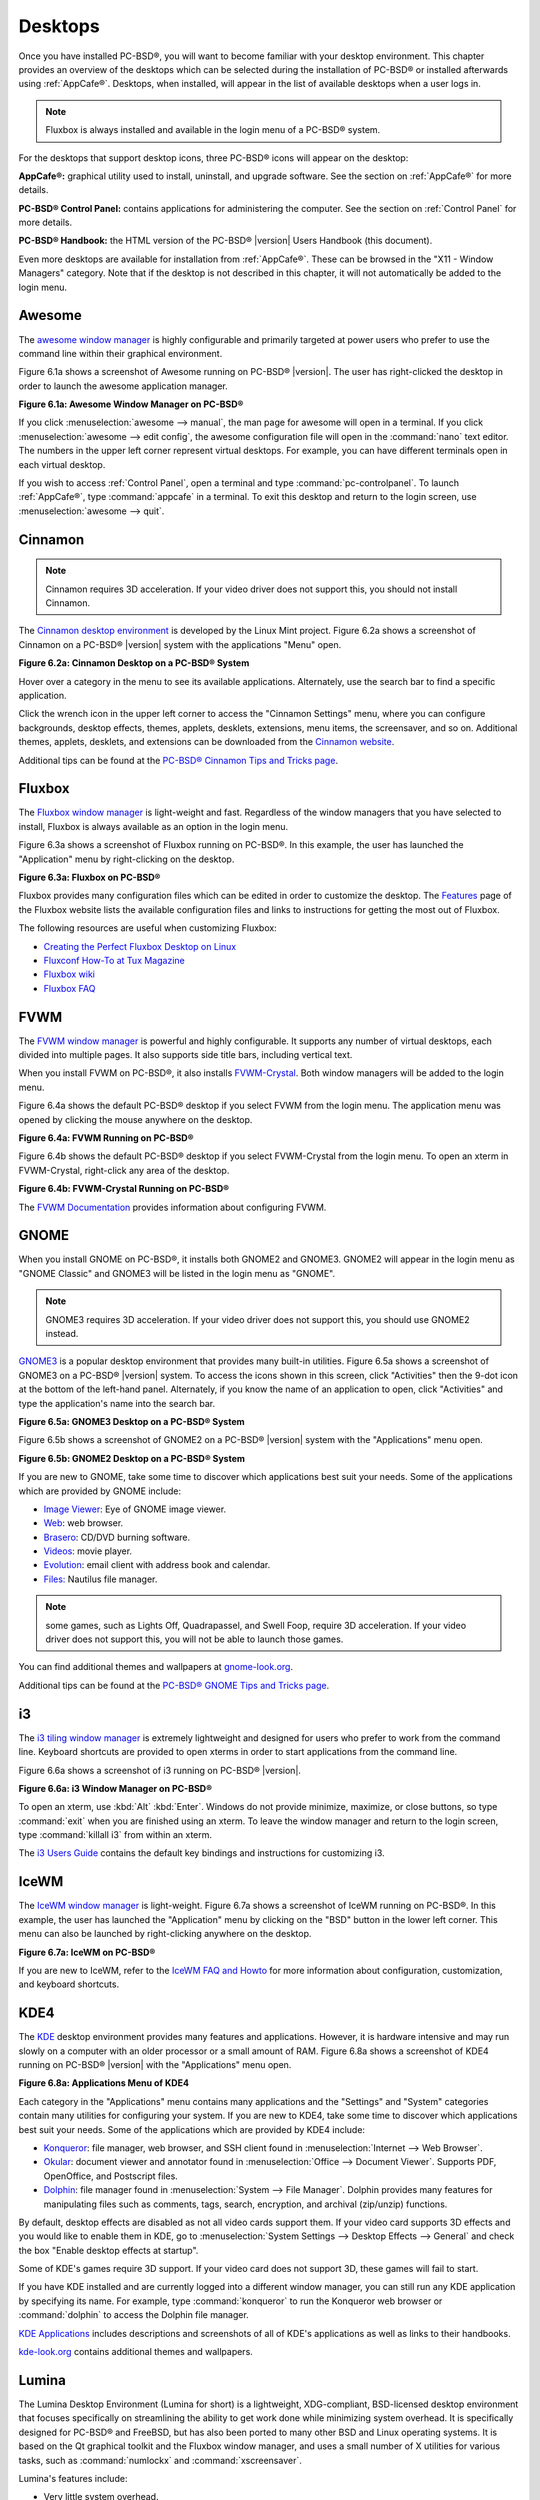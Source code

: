 .. index:: desktop
.. _Desktops:

Desktops
********

Once you have installed PC-BSD®, you will want to become familiar with your desktop environment. This chapter provides an overview of the desktops which can be selected
during the installation of PC-BSD® or installed afterwards using :ref:`AppCafe®`. Desktops, when installed, will appear in the list of available desktops when a user logs in.

.. note:: Fluxbox is always installed and available in the login menu of a PC-BSD® system.

For the desktops that support desktop icons, three PC-BSD® icons will appear on the desktop: 

.. image:: images/appcafe_logo.png

**AppCafe®:** graphical utility used to install, uninstall, and upgrade software. See the section on :ref:`AppCafe®` for more details. 

.. image:: images/controlpanel_logo.png

**PC-BSD® Control Panel:** contains applications for administering the computer. See the section on :ref:`Control Panel` for more details.

.. image:: images/pcbsd-handbook.png

**PC-BSD® Handbook:** the HTML version of the PC-BSD® |version| Users Handbook (this document).

Even more desktops are available for installation from :ref:`AppCafe®`. These can be browsed in the "X11 - Window Managers" category. Note that if the
desktop is not described in this chapter, it will not automatically be added to the login menu.

.. index:: Awesome
.. _Awesome:

Awesome
=======

The `awesome window manager <http://awesome.naquadah.org/>`_ is highly configurable and primarily targeted at power users who prefer to use the command line
within their graphical environment.

Figure 6.1a shows a screenshot of Awesome running on PC-BSD® |version|. The user has right-clicked the desktop in order to launch the awesome application
manager.

**Figure 6.1a: Awesome Window Manager on PC-BSD®** 

.. image:: images/awesome.png

If you click :menuselection:`awesome --> manual`, the man page for awesome will open in a terminal. If you click :menuselection:`awesome --> edit config`, the
awesome configuration file will open in the :command:`nano` text editor. The numbers in the upper left corner represent virtual desktops. For example, you can
have different terminals open in each virtual desktop.

If you wish to access :ref:`Control Panel`, open a terminal and type :command:`pc-controlpanel`. To launch :ref:`AppCafe®`, type :command:`appcafe` in a terminal. To
exit this desktop and return to the login screen, use :menuselection:`awesome --> quit`.

.. index:: Cinnamon
.. _Cinnamon:

Cinnamon
========

.. note:: Cinnamon requires 3D acceleration. If your video driver does not support this, you should not install Cinnamon.

The `Cinnamon desktop environment <http://cinnamon.linuxmint.com/>`_ is developed by the Linux Mint project. Figure 6.2a shows a screenshot of Cinnamon on a
PC-BSD® |version| system with the applications "Menu" open.

**Figure 6.2a: Cinnamon Desktop on a PC-BSD® System**

.. image:: images/cinnamon.png

Hover over a category in the menu to see its available applications. Alternately, use the search bar to find a specific application.

Click the wrench icon in the upper left corner to access the "Cinnamon Settings" menu, where you can configure backgrounds, desktop effects, themes, applets,
desklets, extensions, menu items, the screensaver, and so on. Additional themes, applets, desklets, and extensions can be downloaded from the
`Cinnamon website <http://cinnamon.linuxmint.com/>`_.

Additional tips can be found at the `PC-BSD® Cinnamon Tips and Tricks page <http://wiki.pcbsd.org/index.php/AppCafe/x11/cinnamon>`_.


.. index:: Fluxbox
.. _Fluxbox:

Fluxbox
=======

The `Fluxbox window manager <http://fluxbox.org/>`_ is light-weight and fast. Regardless of the window managers that you have selected to install, Fluxbox is
always available as an option in the login menu.

Figure 6.3a shows a screenshot of Fluxbox running on PC-BSD®. In this example, the user has launched the "Application" menu by right-clicking on the desktop.

**Figure 6.3a: Fluxbox on PC-BSD®** 

.. image:: images/fluxbox1.png

Fluxbox provides many configuration files which can be edited in order to customize the desktop. The `Features <http://www.fluxbox.org/features/>`_ page of
the Fluxbox website lists the available configuration files and links to instructions for getting the most out of Fluxbox.

The following resources are useful when customizing Fluxbox:

* `Creating the Perfect Fluxbox Desktop on Linux <https://www.linux.com/learn/tutorials/467792-creating-the-perfect-fluxbox-desktop-on-linux>`_

* `Fluxconf How-To at Tux Magazine <http://www.tuxmagazine.com/node/1000191>`_

* `Fluxbox wiki <http://fluxbox-wiki.org/>`_

* `Fluxbox FAQ <http://fluxbox-wiki.org/FAQ_en.html>`_

.. index:: FVWM
.. _FVWM:

FVWM
====

The `FVWM window manager <http://fvwm.org/>`_ is powerful and highly configurable. It supports any number of virtual desktops, each divided into multiple
pages. It also supports side title bars, including vertical text.

When you install FVWM on PC-BSD®, it also installs `FVWM-Crystal <http://gna.org/projects/fvwm-crystal/>`_. Both window managers will be added to the login
menu.

Figure 6.4a shows the default PC-BSD® desktop if you select FVWM from the login menu. The application menu was opened by clicking the mouse anywhere on the
desktop.

**Figure 6.4a: FVWM Running on PC-BSD®** 

.. image:: images/fvwm1.png

Figure 6.4b shows the default PC-BSD® desktop if you select FVWM-Crystal from the login menu. To open an xterm in FVWM-Crystal, right-click any area of the
desktop.

**Figure 6.4b: FVWM-Crystal Running on PC-BSD®**

.. image:: images/fvwm2.png

The `FVWM Documentation <http://fvwm.org/doc/unstable/index.html>`_ provides information about configuring FVWM.

.. index:: GNOME
.. _GNOME:

GNOME
=====

When you install GNOME on PC-BSD®, it installs both GNOME2 and GNOME3. GNOME2 will appear in the login menu as "GNOME Classic" and GNOME3 will be listed in
the login menu as "GNOME". 

.. note:: GNOME3 requires 3D acceleration. If your video driver does not support this, you should use GNOME2 instead.

`GNOME3 <http://www.gnome.org/>`_ is a popular desktop environment that provides many built-in utilities. Figure 6.5a shows a screenshot of GNOME3 on a
PC-BSD® |version| system. To access the icons shown in this screen, click "Activities" then the 9-dot icon at the bottom of the left-hand panel. Alternately, if
you know the name of an application to open, click "Activities" and type the application's name into the search bar.

**Figure 6.5a: GNOME3 Desktop on a PC-BSD® System**

.. image:: images/gnome1.png

Figure 6.5b shows a screenshot of GNOME2 on a PC-BSD® |version| system with the "Applications" menu open.

**Figure 6.5b: GNOME2 Desktop on a PC-BSD® System**

.. image:: images/gnome2.png

If you are new to GNOME, take some time to discover which applications best suit your needs. Some of the applications which are provided by GNOME include: 

* `Image Viewer <http://projects.gnome.org/eog/>`_: Eye of GNOME image viewer.
  

* `Web <https://wiki.gnome.org/Apps/Web>`_: web browser.
  

* `Brasero <http://projects.gnome.org/brasero/>`_: CD/DVD burning software.
  

* `Videos <https://wiki.gnome.org/Apps/Videos>`_: movie player.
  

* `Evolution <http://projects.gnome.org/evolution/>`_: email client with address book and calendar.
  

* `Files: <http://live.gnome.org/Nautilus>`_ Nautilus file manager.

.. note:: some games, such as Lights Off, Quadrapassel, and Swell Foop, require 3D acceleration. If your video driver does not support this, you will not be
   able to launch those games.

You can find additional themes and wallpapers at `gnome-look.org <http://gnome-look.org/>`_.

Additional tips can be found at the `PC-BSD® GNOME Tips and Tricks page <http://wiki.pcbsd.org/index.php/AppCafe/x11/gnome3>`_.

.. index:: i3
.. _i3:

i3
==

The `i3 tiling window manager <http://i3wm.org/>`_ is extremely lightweight and designed for users who prefer to work from the command line. Keyboard shortcuts are
provided to open xterms in order to start applications from the command line.

Figure 6.6a shows a screenshot of i3 running on PC-BSD® |version|. 

**Figure 6.6a: i3 Window Manager on PC-BSD®** 

.. image:: images/i3.png

To open an xterm, use :kbd:`Alt` :kbd:`Enter`. Windows do not provide minimize, maximize, or close buttons, so type :command:`exit` when you are finished
using an xterm. To leave the window manager and return to the login screen, type :command:`killall i3` from within an xterm.

The `i3 Users Guide <http://i3wm.org/docs/userguide.html>`_ contains the default key bindings and instructions for customizing i3.

.. index:: IceWM
.. _IceWM:

IceWM
=====

The `IceWM window manager <http://www.icewm.org/>`_ is light-weight. Figure 6.7a shows a screenshot of IceWM running on PC-BSD®. In this example, the
user has launched the "Application" menu by clicking on the "BSD" button in the lower left corner. This menu can also be launched by right-clicking
anywhere on the desktop.

**Figure 6.7a: IceWM on PC-BSD®**

.. image:: images/icewm.png

If you are new to IceWM, refer to the `IceWM FAQ and Howto <http://www.sosst.sk/doc/icewm/FAQ/>`_ for more information about configuration, customization, and
keyboard shortcuts.

.. index:: KDE
.. _KDE4:

KDE4
====

The `KDE <http://kde.org/>`_ desktop environment provides many features and applications. However, it is hardware intensive and may run slowly on a computer
with an older processor or a small amount of RAM. Figure 6.8a shows a screenshot of KDE4 running on PC-BSD® |version| with the "Applications" menu open.

**Figure 6.8a: Applications Menu of KDE4**

.. image:: images/kde.png

Each category in the "Applications" menu contains many applications and the "Settings" and "System" categories contain many utilities for configuring your
system. If you are new to KDE4, take some time to discover which applications best suit your needs. Some of the applications which are provided by KDE4
include: 

* `Konqueror <http://docs.kde.org/stable/en/applications/konqueror/index.html>`_: file manager, web browser, and SSH client found in
  :menuselection:`Internet --> Web Browser`.

* `Okular <http://docs.kde.org/stable/en/kdegraphics/okular/index.html>`_: document viewer and annotator found in :menuselection:`Office --> Document Viewer`.
  Supports PDF, OpenOffice, and Postscript files.

* `Dolphin <http://docs.kde.org/stable/en/applications/dolphin/index.html>`_: file manager found in :menuselection:`System --> File Manager`. Dolphin provides
  many features for manipulating files such as comments, tags, search, encryption, and archival (zip/unzip) functions.

By default, desktop effects are disabled as not all video cards support them. If your video card supports 3D effects and you would like to enable them in KDE,
go to :menuselection:`System Settings --> Desktop Effects --> General` and check the box "Enable desktop effects at startup". 

Some of KDE's games require 3D support. If your video card does not support 3D, these games will fail to start.

If you have KDE installed and are currently logged into a different window manager, you can still run any KDE application by specifying its name. For example,
type :command:`konqueror` to run the Konqueror web browser or :command:`dolphin` to access the Dolphin file manager.

`KDE Applications <http://www.kde.org/applications/>`_ includes descriptions and screenshots of all of KDE's applications as well as links to their handbooks.

`kde-look.org <http://www.kde-look.org/>`_ contains additional themes and wallpapers.

.. index:: Lumina
.. _Lumina:

Lumina
======

The Lumina Desktop Environment (Lumina for short) is a lightweight, XDG-compliant, BSD-licensed desktop environment that focuses specifically on streamlining
the ability to get work done while minimizing system overhead. It is specifically designed for PC-BSD® and FreeBSD, but has also been ported to many other
BSD and Linux operating systems. It is based on the Qt graphical toolkit and the Fluxbox window manager, and uses a small number of X utilities for various
tasks, such as :command:`numlockx` and :command:`xscreensaver`.

Lumina's features include: 

* Very little system overhead.

* Intelligent "favorites" system for creating quick shortcuts to applications, files, and directories.

* ZFS file restore functionality through the :ref:`Insight File Manager`.

* Desktop system is plugin-based, which is similar to Android or other modern operating systems.

* Simple access to operating system-specific functionality such as screen brightness, audio volume, and battery status.

Figure 6.9a shows a screenshot of Lumina on a PC-BSD® |version| system with the "User" button clicked.

**Figure 6.9a: Lumina Desktop**

.. image:: images/lumina1.png

.. note:: while the PCDM login manager will automatically display Lumina in the desktop menu on a PC-BSD® system, users of other operating systems can add
   "Lumina-DE" as the name of the binary in their :file:`.startx`, :file:`.xinitrc`, or similar startup file.

The "User" button provides quick access for user interaction with the system. The left frame of this menu contains the following 4 tabs: 

* **Favorites:** the yellow star icon allows the user to quickly launch anything that was setup as a "favorite". Favorites can be applications, files, or
  directories, and are separated into those three categories. Favorites can be removed by clicking the small button on the right side of the entry. If the
  button icon is a red minus sign, removing the favorite does not actually delete the file as just its link is removed. If the button icon is a trash can, the
  file will actually get deleted permanently. Note that anything that exists in the users Desktop folder (:file:`~/Desktop`) is automatically treated as a
  favorite.

* **System Applications:** the white and blue gear icon lets the user browse all the applications currently registered on the system. By default, applications
  are listed alphabetically, but the list can be narrowed down by category using the drop-down list at the top of the tab. If you are running PC-BSD® or
  another operating system that has a pre-defined application "store", you will also have a shortcut at the top of the tab which will open up that application
  store. On a PC-BSD® system, the shortcut is to :ref:`AppCafe®`. Each application has a little "star" button on the right side of the entry. This allows
  you to mark an application as a favorite and have it appear on your personal list of quick shortcuts.

* **Home Directory:** the blue folder icon lets the user quickly browse through all the directories in their home and open any of them in the Insight file
  manager by clicking the "Browse" button. You also have the same little "star" on directories that can be clicked to mark that directory as a favorite if you
  want quick access to it later.

* **Desktop Preferences:** the yellow tool icon provides quick shortcuts to system and desktop configuration utilities. It also contains "About the Lumina Desktop"
  which can be clicked to determine the installed version of Lumina. You can also determine the version by typing :command:`lumina-info`.

If you are on PC-BSD®, or a supported operating system, you should have links to the operating system's control panel, the desktop configuration utility
(:command:`lumina-config`), :command:`qt-config` (if it is installed), the screen configuration utility (:command:`lumina-xconfig`), and the screensaver configuration utility.

Any open windows or applications will have a button appear in the section of the panel near the "User" button. If the application provides an icon, the button
will appear as that icon and if you mouse over it, the tooltip will show the name of the application. If you have multiple copies of an application running,
it will combine all those entries into a single button and list the number of windows after the icon. If you click on a button, it will automatically make
that window active. If there are multiple windows, you can select the particular window you want from a drop-down menu. The color of the button will change
depending on the state of the window: grey for a hidden or minimized window, white for a visible but inactive window, yellow for the active window, and orange
for a window that needs attention.

The system tray is located in the right portion of the panel. Any applications that register a tray icon will appear in this area. Click an icon to
interact with that application directly. The current system time shown by the clock is in the default format for the current locale.

.. index:: Lumina
.. _System Dashboard:

System Dashboard
----------------

The "System Dashboard" button is located at the far right of the panel and shown in Figure 6.9b. 

**Figure 6.9b: System Dashboard Menu**

.. image:: images/lumina2.png

This button provides quick access to hardware-specific information or operations, as supported by your operating system. The possible menu entries are: 

* A slider for changing the audio volume for the system from 0% to 100%. If the operating system provides a mixer utility, an icon will also appear. Click the
  icon to launch that mixer utility for advanced control of the audio system.

* The current status of the battery, if your system has one, and the estimated time remaining if that battery is discharging.

* A listing of the number of virtual workspaces that are in use, with arrows to switch between the different workspaces. 

* The "Log Out" button for ending the desktop session. When the "Log Out" button is clicked, a window of choices will be displayed in the middle of the screen.
  The choices include: "Log Out", "Restart" (if the user has permission), "Shutdown" (if the user has permission), "Cancel" (to exit the choice menu), "Lock" (which returns
  to a login menu), and "Suspend" (press the system's power button to login and resume operation).
  
.. index:: Lumina
.. _Right-Click Menu:

Right-Click Menu
----------------

If the user right-clicks on the desktop, a menu of quick shortcuts will appear for instant access and the title of the menu will indicate the name of the
workspace. While this menu can be customized, here is a quick summary of the default items on the menu.

* **Terminal:** used to launch a system terminal. The default is :command:`xterm`, but this can be customized.

* **Browse System:** launches the file manager. The default file manager, Insight, is recommended but this can be customized.

* **Settings:** contains configuration shortcuts for the screensaver, desktop, and screen, as well as a shortcut to :ref:`Control Panel` and for determining the version of Lumina.

* **Unlock/Lock Desktop:** used to lock or unlock the desktop plugins. When unlocked, desktop plugins become "active" and can be moved, resized, or removed
  from the desktop. It is recommended to leave the desktop locked during normal operations.

* **Snap Plugins to Grid:** this option only appears when the desktop is unlocked. Used to align and resize all the desktop plugins on an invisible 32x32
  pixel grid, with special adjustments to align on the bottom and right screen edges if necessary, in order to provide a uniform appearance.

* **Log Out:** opens the system log out window, with options to shutdown/restart the system (if the user has permission), log out of the desktop session, lock
  the system, or cancel the log out window.

.. index:: Lumina
.. _Lumina Configuration Utility:

Lumina Configuration Utility
----------------------------

The Lumina Configuration utility, shown in Figure 6.9c, allows the user to configure every aspect of the desktop and is the recommended way to make changes.
To launch this utility, click the "User" icon then :menuselection:`Desktop Preferences --> Desktop Appearance/Plugins` or, right-click the desktop and click
:menuselection:`Settings --> Desktop`, or type :command:`lumina-config` from an xterm.

**Figure 6.9c: Lumina Desktop Configuration**

.. image:: images/lumina3.png

Each of the tabs at the top configures a different area of the system, with the most frequently changed options on the left side. Once changes have been made,
the "Save Changes" button at the bottom of the window will become active. This allows the user to setup multiple changes in any tab and apply them all at the
same time.

.. note:: if you make any changes in any of the tabs, click "Save Changes" before exiting this utility in order to save them.

The following tabs are available: 

**Appearance:** this tab is used to change the visual appearance and functionality of the desktop on a per-screen basis. The "Wallpaper" tab can be used to add
("+" button) or remove ("-" button) the image(s) to use for the desktop's wallpaper. By default, when you click the "+" button, the Lumina backgrounds stored in
:file:`/usr/local/share/wallpapers/Lumina-DE/` are displayed. Click the drop-down "Look In:" menu to select an alternate wallpaper location. If multiple images
are selected, the "Rotate Background" button can be selected as well as a specified time interval in minutes to rotate to the next image.

Click the "Theme" tab to change the default font, font size, theme template, color scheme, and icon pack. It is possible to create your own theme template or color
scheme by clicking the "Edit" button next to those options and changing the settings as necessary. Note that the theme templates are written as Qt stylesheets, so some
scripting experience may be helpful when configuring a theme. After making your changes, you can either click the "Save" button to save the theme without closing the editor,
or click the "Apply" button which will both save the theme and close the theme editor.

**Interface:** the "Interface" tab is used to configure the desktop menu and panels. Its "Desktop" tab, shown in Figure 6.9d, is used to configure which items appear in the
right-click menu.

**Figure 6.9d: Right-Click Menu Configuration**

.. image:: images/lumina4.png

To add an item to the right-click menu, click the "+" button. This will open the "Select Plugin" where you can add an application, custom app, an entry for the File Manager,
a separator, a shortcut to Settings, a terminal, or a listing of currently open applications. Alternately, click "Add Utility to Screen" and select which application to add.
To remove an item from the right-click menu, highlight it and click the "-" button. Use the arrow buttons to change the order of the items in the right-click menu.

Click the "Panels" tab to see the screen shown in Figure 6.9e.

**Figure 6.9e: Panel Configuration**

.. image:: images/lumina5.png

This screen can be used to customize the location, size, alignment, and theme of an existing panel and to add ("+") or delete ("-") additional panels. Panels must
be aligned along a screen edge, opposite screen edges in the case of two panels, and may have any width, color, or transparency. Use the "Location" drop-down menu
to set the location of the panel which can be "Top", "Bottom", "Left", or "Right". The "Size" can be used to specify the panel width in pixels and the length as a
percentage. The "Alignment" drop-down menu can be used to center the panel on the edge or pin it to one of the corners. If you would like the panel to be hidden unless
the mouse is hovered over it, check the box "Auto-hide Panel". Use the "Custom Color" option to fine-tune the panel color. 

Once a panel's appearance has been configured, plugins can be added by clicking "Plugins" then the "+" button and selecting a plugin from the list that appears. Similarly,
clicking the "-" button will remove the selected plugin, and the arrow buttons can be used to move the location of the plugin on the panel. The top of the
list corresponds to either the top of a vertical panel or the left side of a horizontal panel. Some of the available plugins include:

* Application Launcher: when you select this plugin, it will prompt you to select the application to launch. This will add a shortcut for launching the selected application
  to the panel.

* Battery Monitor: hover over this icon to view the current charge status of the battery. When the charge reaches 15% or below, the low battery icon will flash intermittently
  and will change to a low battery icon when there is less than 5% charge left.

* Desktop Bar: adds a "star" button for automatically displaying entries for anything in the :file:`~/Desktop` folder and alternately launching the selected entry.

* Start Menu: adds a classic start menu as seen on other operating systems.

* Home Button: this button will hide all open windows so that only the desktop is visible. This is useful for touch screens or small devices.

* Task Manager: is added by default. Its behavior is to group windows by application.

* Task Manager (No Groups): ensures that every window gets its own button. This uses a lot more space on the panel since it needs to put part of the window title on
  each button.

.. note:: each Lumina plugin automatically contains a unique settings file in :file:`~/.lumina/desktop-plugins/<plugin_name>---<screen number>.<pluginnumber>.conf`, which
   contains its location and sizing information as well as providing the possibility for each plugin to store its own customized settings as necessary.

**Applications:** the "Applications" tab, shown in Figure 6.9f, is used to configure which applications start when you login to Lumina as well as the default
applications and file types. 

**Figure 6.9f: Lumina Applications Configuration**

.. image:: images/lumina6.png

To configure auto-start, click the "Application" menu to select the application's name from a drop-down menu or the "Binary" or "File" icon to browse to the location of 
the application or file to open. If you select a file name, Lumina will automatically open it in an application that is capable of reading the file type.

To configure the default applications and file types, click the "File Defaults" tab. In the screen shown in Figure 6.9g, you can configure the default web browser,
email client, file manager, and virtual terminal. Either click "Click to Set" or the name of the existing application to select from a menu of available applications.
If you wish to restore the default application, click the current application's name, then click "Restore Defaults".

**Figure 6.9g: Lumina Defaults Configuration**

.. image:: images/lumina7.png

This screen can also be used to set the default application for several categories of file types. To add an application, select the file type and either
click "Set App", which will open a drop-down menu of common applications, or "Set Binary", which will open a file browser so that you can browse to the path
of the application.

.. note:: some applications, such as web browsers, keep their own internal lists of default applications for opening particular types of files. If you set
   that application to use the :command:`lumina-open` or :command:`xdg-open` utilities, it will use the default applications that are set here instead so that
   there is only a single list of default applications for the system.

**Shortcuts:** the "Shortcuts" tab, shown in Figure 6.9h, is used to configure various keyboard shortcuts for system or window tasks. Most of these
options relate to window and workspace management, such as moving windows between workspaces, but there are also options for changing the system audio volume
or screen brightness. Note that a shortcut that is already in use can **not** be assigned to another action. First, that shortcut needs to be cleared and
saved, before that key press will be detectable when creating or changing a shortcut.

**Figure 6.9h: Lumina Shortcuts Configuration**

.. image:: images/lumina8.png

**Session:** the "Session" tab, shown in Figure 6.9i, governs the general settings for the desktop session. These settings are usually not changed on a
frequent basis.

**Figure 6.9i: Lumina Session Configuration**

.. image:: images/lumina12.png

The "General Options" tab contains the following options: "Enable numlock on startup", "Play chimes on startup", and "Play chimes on exit". It can also
be used to change the user's icon which appears in the login menu and to set the time format, date format, and time zone. It can also be used to reset
the desktop settings to either system defaults or Lumina defaults.

The "Window System" tab allows the user to setup various configuration options for the window manager. These options include the number of workspaces,
where new windows are placed on the screen, when windows receive focus, and the appearance of the frame around application windows.
  
.. index:: Lumina
.. _Lumina Screenshot:

Lumina Screenshot
-----------------

This utility can be used to take screenshots of the desktop or applications and save them as PNG image files. To launch this utility, click the icon for
:menuselection:`System Applications --> Lumina Screenshot` or type :command:`lumina-screenshot` from an xterm.

To take a screenshot, click the "Snap" button in the upper-right corner of the screen shown in Figure 6.9j.

**Figure 6.9j: Lumina Screenshot**

.. image:: images/lumina9.png

The settings at the bottom of the window can be used to select the "Entire Screen" or to "Select Window". The delay, in number of seconds, can also be
configured in order to give time to setup the screenshot. If you like the look of the taken screenshot, as shown in the preview, click the "Save" button to
open a window where you can specify the name and location of the saved screenshot.

.. note:: the "Print Screen" keyboard shortcut is set to run this utility by default.

.. index:: Lumina
.. _Insight File Manager:

Insight File Manager
--------------------

The Insight file manager, shown in Figure 6.9k, allows the user to easily browse and modify files on the local system on a per-directory basis. To open
Insight, right-click the desktop and select "Browse System" or type :command:`lumina-fm` from an xterm.

**Figure 6.9k: Insight File Manager**

.. image:: images/lumina10.png

It is possible to open up additional directories through the tab system using :kbd:`Ctrl-T` or click :menuselection:`File --> New Tab`, allowing the user to
easily manage multiple locations on the system. Insight also features the ability to "bookmark" locations on the system for instant access via the "star"
button. Once a location has been bookmarked, it will be available via the "Bookmarks" menu at the top of the window. Any removable devices that are available
on the system will show up in the "External Devices" menu, if supported by the operating system. When an item is selected, the options on the left side of the
screen will show the possible actions that may be taken with regards to that item. Possible actions include: "open", "open with" (will prompt for the
application to use), "add to favorites", "rename", "cut", "copy", "paste", and "delete". By default, the actions buttons are visible. They can be made
invisible by clicking :menuselection:`View --> Show Action Buttons`. To disable thumbnails, uncheck :menuselection:`View --> Load Thumbnails. Note that
this option does not retroactively remove thumbnails that have already been loaded, it only prevents loading thumbnails in new directories. Hidden files are
not shown by default; this can be changed by checking :menuselection:`View --> Show Hidden Files.

If you select a file or directory and right-click it, the following options become available: "Open", "Open With" (where you select the application to use), "Rename",
"View Checksums" (shows the MD5 checksum), "Cut Selection", "Copy Selection", "Paste", "Delete Selection", or "File Properties" (such as file type, size,
permissions, and creation date).

A few additional options may be available at the bottom of the window, depending on the directory being viewed and the types of files that are in it:

* **New file:** the ability to create a new file is available if the user has permission to modify the contents of the current directory.

* **New Dir:** the ability to create a new directory is available if the user has permission to modify the contents of the current directory.

* **Slideshow:** if there are image files in the directory, this option will display those image files as a slideshow and provide arrows for going forward or back by
  one file or to the very beginning or end of the file list. Buttons are also provided for deleting the currently displayed image or to rotate it, and save the
  rotation, clockwise or counter-clockwise.

* **Play:** will appear if there are supported multimedia files in the directory. The types of files that are supported depends on what multimedia plugins are
  installed on the system. If a particular file is not recognized as a multimedia file, install the associated multimedia codec using the operating system's
  application management software and restart the file manager.

* **Backups:** if the system is formatted with ZFS and snapshots of the current directory are available, this button will appear. Snapshots are organized from
  oldest to newest, with the most recent snapshot selected by default, and the contents of the directory at the time of that snapshot are displayed. To
  restore a file or multiple files, select them from the list and click the "Restore Selection" button. If those files still exist and you want to overwrite
  them, make sure the "Overwrite Existing Files" option is checked first. Otherwise, if a file with that name exists, the restore will append a number to the
  end of the filename. For example, the first restored version of :file:`testfile.txt` will become :file:`testfile-1.txt`.
  
.. index:: Lumina
.. _Lumina Open:

Lumina Open
-----------

To open a file, directory, or URL from the command line, use :command:`lumina-open` followed by the full path to the file or the URL. This utility will look
for an appropriate application to use to open the specified file or URL. If there is no default application registered for the input type, a small dialog will
prompt the user to select which application to use, and optionally set it as the default application for this file type. As seen in Figure 6.9l, this dialog
organizes the available applications into three types: 

* **Preferred:** these applications have registered their Mime type with the system and can open that type of file. Also included are any applications that
  have been used to open this type of file before as it keeps track of the last three applications used for that file type.

* **Available:** displays all the applications installed on the system, organized by category and name.

* **Custom:** lets the user manually type in the binary name or path of the application to use. It also provides a small button to let the user graphically
  search the system for the binary. Whenever text is entered, a check is performed to determine whether that is a valid binary and the icon will change
  between a green checkmark or a red X as appropriate.

**Figure 6.9l: Lumina Open**

.. image:: images/lumina11.png

.. index:: Lumina
.. _Lumina Search:

Lumina Search
-------------

The :command:`lumina-search` utility provides the ability to easily search for and launch applications or to quickly search for file and directories. The "*" wildcard
can be used in the search terms and the search will include hidden files if the search term starts with a dot ("."). Figure 6.9m shows a screenshot of this utility.

**Figure 6.9m: Lumina Search**

.. image:: images/lumina13.png

By default, a "Files or Directories" search is limited to the user's home directory, as indicated by the "Search: ~" at the bottom of the screen. The "Smart: Off" indicates
that every subdirectory is included in the search; in other words, there are no excluded directories. To add additional search directories or to exclude subdirectories, click 
the wrench icon to see the screen shown in Figure 6.9n.

**Figure 6.9n: Configuring the Search Directories**

.. image:: images/lumina14.png

Click the blue folder icon to change the starting search directory. For example, you can select "Computer" then "/" from the "Select Search Directory" screen to search the entire
contents of the computer. You can also add directories to exclude from searches by clicking the "+" button. If you add any excludes, you can delete an exclude by highlighting it
and clicking the "-" button. By default, the "Save as Defaults" option is selected. Unselect this option if you only wish to temporarily modify your search settings.

.. index:: Lumina
.. _Lumina Xconfig:

Lumina Xconfig
--------------

The :command:`lumina-xconfig` utility is a graphical front-end to the :command:`xrandr` command line utility. It provides the ability to probe and manage any number
of attached monitors. To start this utility, right-click the desktop and select :menuselection:`Settings --> Screen Configuration`, click the "User" icon then
:menuselection:`Desktop Preferences --> Screen Configuration`, or type :command:`lumina-xconfig` from an xterm. This will open a screen similar to the one shown in
Figure 6.9o.

**Figure 6.9o: Configuring Monitors**

.. image:: images/lumina15.png

In this example, two monitors are attached to the system and each is displayed along with their current screen resolution.

.. index:: LXDE
.. _LXDE:

LXDE
====

The `Lightweight X11 Desktop Environment <http://lxde.org/>`_ is an excellent choice for older hardware or for users who want a complete desktop
environment without all of the overhead required by KDE or GNOME. Since it is XDG-compliant, the PC-BSD® :ref:`Control Panel`, :ref:`AppCafe®`, and
:ref:`Life Preserver` are available on the desktop and integrated into LXDE's menus.

Figure 6.10a shows a screenshot of the default LXDE installation with the LXPanel open.

**Figure 6.10a: LXDE Desktop on a PC-BSD® System** 

.. image:: images/lxde.png

In addition to the PC-BSD® utilities, LXDE provides the following utilities: 

* `LXPanel <http://wiki.lxde.org/en/LXPanel>`_: desktop panel which is launched by clicking on the PC-BSD® icon in the lower right corner of the desktop. To
  configure the panel, right-click the PC-BSD® icon and select "Panel Settings" or "Add/Remove Panel Items" from the right-click menu.

* `PCManFM <http://wiki.lxde.org/en/PCManFM>`_: found in :menuselection:`System Tools --> File Manager PCManFM`. A file manager with features like drag and
  drop, tabbed browsing, built-in file search, file association with default application, thumbnails for images, bookmarks, and support for non-UTF-8 encoded
  filenames.

* `GPicView <http://wiki.lxde.org/en/GPicView>`_: fast image viewer found in :menuselection:`Accessories --> Image Viewer`.

* `Leafpad <http://tarot.freeshell.org/leafpad/>`_: a light-weight graphical text editor found in :menuselection:`Accessories --> Leafpad`.

* `LXTerminal <http://wiki.lxde.org/en/LXTerminal>`_: terminal emulator found in :menuselection:`Accessories --> LXTerminal` 

* `Xarchiver <http://xarchiver.sourceforge.net/>`_: archiver utility that supports the 7z, ARJ, bzip2, gzip, lzma, RAR, RPM, DEB, tar, and ZIP file formats.
  Found in :menuselection:`Accessories --> Xarchiver`.

* **epdfview**: a PDF viewer with printing support found in :menuselection:`Office --> Document Viewer`.

* `LXTask <http://wiki.lxde.org/en/LXTask>`_: task manager and system monitor found in :menuselection:`System Tools --> Task Manager`.

* `LXAppearance <http://wiki.lxde.org/en/LXAppearance>`_: a theme switcher for customizing the widgets, colors, icons, mouse cursors, and sound effects used
  by applications. Found in :menuselection:`Preferences --> Customize Look and Feel`.

* **LXInput:** a tool to configure your keyboard and mouse found in :menuselection:`Preferences --> Keyboard and Mouse`.

* :ref:`Openbox`: the window manager used by LXDE. You can configure settings such as themes, appearance, mouse, and margins by going to
  :menuselection:`Preferences --> Openbox Configuration Manager`.

.. index:: MATE
.. _MATE:

MATE
====

The `MATE desktop <http://mate-desktop.org/>`_ is a fork of the popular, but now unmaintained, GNOME2 desktop environment. MATE is under active development to
add support for new technologies while preserving the traditional GNOME desktop experience and its many built-in utilities. Figure 6.11a shows a screenshot of
MATE on a PC-BSD® |version| system with the "Applications" menu open.

**Figure 6.11a: MATE Desktop on a PC-BSD® System**

.. image:: images/mate.png

Each category in the "Applications" menu contains many applications and the :menuselection:`System --> Preferences` category contains many utilities for
configuring your system. If you are new to MATE, take some time to discover which applications best suit your needs. Some of the applications which are
provided by MATE include: 

- **Engrampa:** archive manager found in :menuselection:`Accessories --> Engrampa Archive Manager`.

- **Pluma:** text editor found in :menuselection:`Accessories --> pluma Text Editor`.

- **Atril:** PDF document viewer found in :menuselection:`Office --> Atril Document Viewer`.

- **Caja:** file manager found in :menuselection:`System Tools --> Caja`. It is a fork of Nautilus.

You can find additional themes and wallpapers at `gnome-look.org <http://gnome-look.org/>`_. 

.. index:: Openbox
.. _Openbox:

Openbox
=======

This `minimalist window manager <http://openbox.org/>`_ is highly configurable. It is the window manager used by LXDE but can also be run separately
from LXDE.

Figure 6.12a provides a screenshot of Openbox running on a PC-BSD® system. The application menu was launched by right-clicking on an area of the desktop.

**Figure 6.12a: Openbox on a PC-BSD® System**

.. image:: images/openbox1.png

The application menu contains an entry for the Openbox Configuration Manager which can be used to customize settings such as themes, appearance, mouse, and
margins. A screenshot of this configuration utility is shown in Figure 6.12b. 

**Figure 6.12b: Openbox Configuration Manager**

.. image:: images/openbox2.png

A list of websites containing additional themes is available from the `Openbox wiki <http://openbox.org/wiki/Openbox:Themes>`_.


.. index:: Ratpoison
.. _Ratpoison:

Ratpoison
=========

The `simple Ratpoison window manager <http://www.nongnu.org/ratpoison/>`_ has no fat library dependencies, fancy graphics, nor window decorations.

Figure 6.13a provides a screenshot of Ratpoison running on a PC-BSD® system:

**Figure 6.13a: Ratpoison on a PC-BSD® System** 

.. image:: images/ratpoison.png

Ratpoison uses keyboard shortcuts. To view the shortcuts, press :kbd:`Ctrl-t` then :kbd:`?`. To leave this help screen, press :kbd:`Enter`.

To open an xterm, press :kbd:`Ctrl-t` then :kbd:`c`. Type :command:`exit` to close the xterm. Type :command:`killall ratpoison` within an xterm to leave
Ratpoison and return to the login screen.

The `Ratpoison wiki <https://wiki.archlinux.org/index.php/Ratpoison>`_ contains an FAQ and tips for setting keyboard shortcuts.

.. index:: spectrwm
.. _spectrwm:

spectrwm
========

The `spectrwm minimalist window manager <http://opensource.conformal.com/wiki/spectrwm>`_, formerly known as scrotwm, is written by OpenBSD hackers. It
provides keyboard shortcuts, a configuration file, and assumes that the user prefers to use the command line. If you have not used spectrwm before, spend some
time reading through its `man page <https://opensource.conformal.com/cgi-bin/man-cgi?spectrwm>`_ first.

To launch applications within spectrwm, start an xterm by pressing :kbd:`Alt+Shift+Enter`. Once you have an xterm, you can start any program you wish. For
example, to start :ref:`Control Panel` type :command:`pc-controlpanel`. spectrwm does not provide minimize, maximize, or close buttons within its windows. To
close a GUI application, use :kbd:`CTRL-c` within the xterm you used to launch the application. To leave this desktop, type :command:`killall spectrwm` from
an xterm.

.. index:: Windowlab
.. _Windowlab:

WindowLab
=========

The `WindowLab window manager <http://nickgravgaard.com/windowlab/>`_ is small and simple. It uses a window resizing mechanism that allows one or many edges
of a window to be changed in one action, and an innovative menubar that shares the same part of the screen as the taskbar. It follows a click-to-focus but not
raise-on-focus policy. This means that when a window is clicked it gets focus, but it is not redrawn to obscure other windows. This allows one, for example,
to switch to a terminal to enter commands while keeping documentation visible in a web browser.

Use the right mouse button to display the top menu panel. Use the left mouse button or hover over a taskbar entry to open that application.

To add the applications you use most often to the menubar, select "Edit menu" while holding the right mouse button.

To leave the WindowLab session, select "Quit" from the menubar.

.. index:: Window Maker
.. _Window Maker:

Window Maker
============

The `Window Maker window manager <http://www.windowmaker.info/>`_ is light-weight and designed to reproduce the look and feel of the
`NEXTSTEP <http://en.wikipedia.org/wiki/Nextstep>`_ user interface.

Figure 6.16a shows a screenshot of Window Maker running on PC-BSD®. In this example, the user launched the "Application" menu by right-clicking an area of
the desktop.

**Figure 6.16a: Window Maker on PC-BSD®**

.. image:: images/windowmaker1.png

In addition to the PC-BSD® utilities, Window Maker provides the following applications: 

* **WPrefs**: located in :menuselection:`Appearance --> Preferences Utility`. Allows you to configure window focus, window placement, menu alignment, icons,
  keyboard actions, mouse, fonts, and various other window manager settings.

* `wmakerconf <http://wmakerconf.sourceforge.net/>`_: found in :menuselection:`Utils --> wmakerconf`. Allows you to fine-tune your menu entries as well as
  your desktop's appearance, themes, background, mouse, and special effects. Figure 6.16b shows wmakerconf with the "Menu" button selected.

**Figure 6.16b: Editing the Application Menu Using wmakerconf** 

.. image:: images/windowmaker2.png

.. index:: Window Maker
.. _Working with the Dock:

Working with the Dock 
----------------------

Window Maker uses a dock to store application shortcuts. The dock appears as a series of icons in the upper right corner of the desktop. Docked applications
always show on the desktop, even after you close an application or close and restart your Window Maker session.

Whenever you start an application, an icon will appear in the lower left corner of the screen. You can move that icon elsewhere on the desktop with your
mouse. If you right-click the icon, you have the option to hide/unhide the icon, set icon (change its picture), or kill the application. If you drag the icon
onto the dock, it will remain on the desktop.

Once an icon is docked, a settings menu is added to the icon's right-click menu. Figure 6.16c demonstrates how to configure an icon for :ref:`AppCafe®`.

**Figure 6.16c: Configuring an Icon**

.. image:: images/windowmaker3.png

You will find the icons for :ref:`AppCafe®` and :ref:`Control Panel` in :file:`/usr/local/share/pcbsd/pc-controlpanel/icons`. Choose the 64x64 versions as
this is the size that Window Maker users. The application name for :ref:`AppCafe®` is :command:`appcafe` and for :ref:`Control Panel` it is
:command:`pc-controlpanel`.

.. index:: Window Maker
.. _DockApps:

DockApps
--------

Window Maker supports dockapps which are applications that were designed to work with Window Maker but which are separate from the Window Maker project.
Dockapps tend to be small and designed to perform a particular function. For example, there are clocks, weather applications, and CPU monitors. Most dockapps
have been ported to FreeBSD and the port name always begins with "wm". You can search for these at `freshports.org <http://freshports.org>`_ by entering a
"Short Description" containing "dockapp". 

If your favorite dockapp has not been ported to FreeBSD, you can request that a port be created on the Ports Requests forum using these
`instructions <https://forums.pcbsd.org/thread-12336.html>`_. 

.. index:: XFCE
.. _XFCE4:

XFCE4
=====

`XFCE <http://www.xfce.org/>`_ is a lightweight desktop environment that aims to be low on system resources and fast, while still being visually appealing and
user friendly. More information about XFCE, including usage tips, can be found at the `XFCE FAQ <http://wiki.xfce.org/faq>`_.

The first time you start XFCE4, you will see the message shown in Figure 6.17a.

**Figure 6.17a: Panel Welcome Message** 

.. image:: images/xfce1.png

In XFCE, a `panel <http://www.xfce.org/projects/xfce4-panel>`_ is a bar which can hold many items such as application launchers, window lists, a clock, a
notification area, and application menus. Your initial panel setup options are: 

* **Migrate old config:** select this option if you wish to have a single panel with an application launcher and other icons as shown in Figure 6.17b. The
  application launcher menu may be accessed by the fireball icon in the lower left, or by right-clicking the desktop.

* **Use default config:** this option will install a small, minimal panel centered on the bottom. The application launcher menu may be accessed by the
  fireball icon in the top bar, or by a right-click on the desktop.

* **One empty panel:** this option will install a panel with no icons. The application menu is available by right-clicking the desktop.

If you wish to change your configuration choice at a later time, reset the panel using :menuselection:`Applications --> Settings --> Settings Editor`, shown
in Figure 6.17d. Right-click the entry for "xfce4-panel" and click "Reset Channel". 

**Figure 6.17b: XFCE with Complete Panel Migrated From Old Config** 

.. image:: images/xfce2.png

**Figure 6.17c: XFCE with Minimal Panel Using Default Config** 

.. image:: images/xfce3.png

**Figure 6.17d: Using Settings Editor to Reset Panel** 

.. image:: images/xfce4.png

In addition to the PC-BSD® utilities, XFCE provides the following utilities: 

* `Xfdesktop <http://www.xfce.org/projects/xfdesktop>`_: desktop manager found in :menuselection:`Settings --> Desktop`. Sets the background image, provides a
  right-click menu to launch applications, and can show files (including application launchers) or iconified windows.

* `Xfwm4 <http://www.xfce.org/projects/xfwm4>`_: window manager found in :menuselection:`Settings --> Window Manager`. It provides window decorations, virtual
  desktops, multiscreen mode, transparency and a keyboard shortcuts editor.

* `Ristretto <http://goodies.xfce.org/projects/applications/ristretto>`_: fast and light-weight picture viewer found in
  :menuselection:`Graphics --> Ristretto Image Viewer`.

* `Midori <http://www.twotoasts.de/index.php/midori/>`_: light-weight graphical browser found in :menuselection:`Internet --> Midori`.

* `Xfburn <http://goodies.xfce.org/projects/applications/xfburn>`_: CD/DVD burning tool found in :menuselection:`Multimedia --> Xfburn`.

* `Orage <http://www.kolumbus.fi/~w408237/orage/>`_: calendar and reminder daemon found in :menuselection:`Office --> Orage Calendar`.

* `Thunar <http://www.xfce.org/projects/thunar>`_: file manager found in :menuselection:`System --> Thunar File Manager`.

A list of recommended applications for XFCE can be found on the `XFCE wiki <http://wiki.xfce.org/recommendedapps>`_. 

.. index:: XFCE
.. _XFCE Plugins:

XFCE Plugins 
-------------

XFCE supports many plugins which provide additional applications that are separate from the official XFCE distribution. You can browse for plugins and read
descriptions for each at the XFCE `goodies website <http://goodies.xfce.org/projects/start>`_.

After installing a plugin, go to :menuselection:`Settings --> Panel --> Items` and click the "+" button in the right column to see the "Add New Items" screen
shown in Figure 6.17e. 

**Figure 6.17e: Adding a Plugin to the Panel** 

.. image:: images/xfce5.png

Select your new plugin from the list, and click the "+Add" button. It will immediately be added as an icon in the panel.
